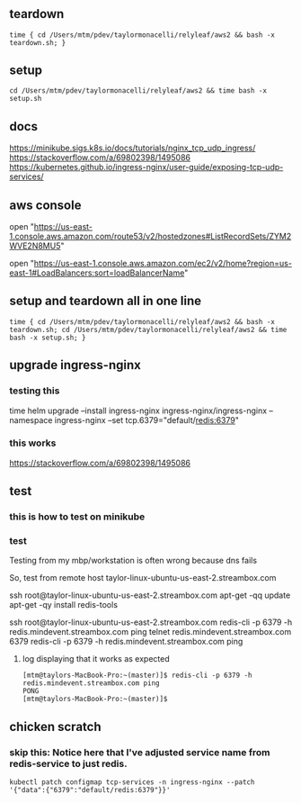 * 
** teardown

#+begin_example
time { cd /Users/mtm/pdev/taylormonacelli/relyleaf/aws2 && bash -x teardown.sh; }
#+end_example

** setup

#+begin_example
cd /Users/mtm/pdev/taylormonacelli/relyleaf/aws2 && time bash -x setup.sh
#+end_example

** docs

https://minikube.sigs.k8s.io/docs/tutorials/nginx_tcp_udp_ingress/
https://stackoverflow.com/a/69802398/1495086
https://kubernetes.github.io/ingress-nginx/user-guide/exposing-tcp-udp-services/

** aws console

# Route53
open "https://us-east-1.console.aws.amazon.com/route53/v2/hostedzones#ListRecordSets/ZYM2WVE2N8MU5"

# Load balancer
open "https://us-east-1.console.aws.amazon.com/ec2/v2/home?region=us-east-1#LoadBalancers:sort=loadBalancerName"

** setup and teardown all in one line

#+begin_example
time { cd /Users/mtm/pdev/taylormonacelli/relyleaf/aws2 && bash -x teardown.sh; cd /Users/mtm/pdev/taylormonacelli/relyleaf/aws2 && time bash -x setup.sh; }
#+end_example

** upgrade ingress-nginx
*** testing this

time helm upgrade --install ingress-nginx ingress-nginx/ingress-nginx --namespace ingress-nginx --set tcp.6379="default/redis:6379"

*** this works

https://stackoverflow.com/a/69802398/1495086

** test
*** this is how to test on minikube

# telnet $(minikube ip) 6379

*** test

Testing from my mbp/workstation is often wrong because dns fails

So, test from remote host taylor-linux-ubuntu-us-east-2.streambox.com

ssh root@taylor-linux-ubuntu-us-east-2.streambox.com
apt-get -qq update
apt-get -qy install redis-tools

ssh root@taylor-linux-ubuntu-us-east-2.streambox.com redis-cli -p 6379 -h redis.mindevent.streambox.com ping
telnet redis.mindevent.streambox.com 6379
redis-cli -p 6379 -h redis.mindevent.streambox.com ping

**** log displaying that it works as expected

#+begin_example
[mtm@taylors-MacBook-Pro:~(master)]$ redis-cli -p 6379 -h redis.mindevent.streambox.com ping
PONG
[mtm@taylors-MacBook-Pro:~(master)]$
#+end_example

** chicken scratch
*** skip this: Notice here that I've adjusted service name from redis-service to just redis.

#+begin_example
kubectl patch configmap tcp-services -n ingress-nginx --patch '{"data":{"6379":"default/redis:6379"}}'
#+end_example
